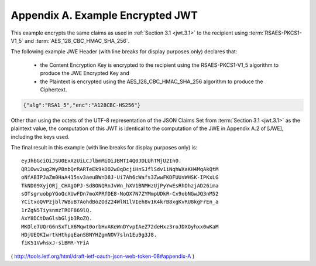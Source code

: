 Appendix A.  Example Encrypted JWT
=========================================================

This example encrypts the same claims as used in :ref:`Section 3.1 <jwt.3.1>` 
to the recipient using :term:`RSAES-PKCS1-V1_5` and :term:`AES_128_CBC_HMAC_SHA_256`.

The following example JWE Header 
(with line breaks for display purposes only) declares that:

   -  the Content Encryption Key is encrypted to the recipient using the
      RSAES-PKCS1-V1_5 algorithm to produce the JWE Encrypted Key and

   -  the Plaintext is encrypted using the AES_128_CBC_HMAC_SHA_256
      algorithm to produce the Ciphertext.

.. code-block:: javascript

     {"alg":"RSA1_5","enc":"A128CBC-HS256"}

Other than using the octets of the UTF-8 representation of 
the JSON Claims Set from :term:`Section 3.1 <jwt.3.1>` as the plaintext value, 
the computation of this JWT is identical to the computation of 
the JWE in Appendix A.2 of [JWE], including the keys used.

The final result in this example (with line breaks for display
purposes only) is:

::

     eyJhbGciOiJSU0ExXzUiLCJlbmMiOiJBMTI4Q0JDLUhTMjU2In0.
     QR1Owv2ug2WyPBnbQrRARTeEk9kDO2w8qDcjiHnSJflSdv1iNqhWXaKH4MqAkQtM
     oNfABIPJaZm0HaA415sv3aeuBWnD8J-Ui7Ah6cWafs3ZwwFKDFUUsWHSK-IPKxLG
     TkND09XyjORj_CHAgOPJ-Sd8ONQRnJvWn_hXV1BNMHzUjPyYwEsRhDhzjAD26ima
     sOTsgruobpYGoQcXUwFDn7moXPRfDE8-NoQX7N7ZYMmpUDkR-Cx9obNGwJQ3nM52
     YCitxoQVPzjbl7WBuB7AohdBoZOdZ24WlN1lVIeh8v1K4krB8xgKvRU8kgFrEn_a
     1rZgN5TiysnmzTROF869lQ.
     AxY8DCtDaGlsbGljb3RoZQ.
     MKOle7UQrG6nSxTLX6Mqwt0orbHvAKeWnDYvpIAeZ72deHxz3roJDXQyhxx0wKaM
     HDjUEOKIwrtkHthpqEanSBNYHZgmNOV7sln1Eu9g3J8.
     fiK51VwhsxJ-siBMR-YFiA

( http://tools.ietf.org/html/draft-ietf-oauth-json-web-token-08#appendix-A  )
